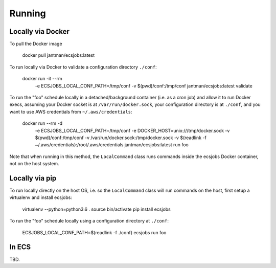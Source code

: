 Running
=======

Locally via Docker
------------------

To pull the Docker image

    docker pull jantman/ecsjobs:latest

To run locally via Docker to validate a configuration directory ``./conf``:

    docker run -it --rm \
      -e ECSJOBS_LOCAL_CONF_PATH=/tmp/conf \
      -v $(pwd)/conf:/tmp/conf \
      jantman/ecsjobs:latest \
      validate

To run the "foo" schedule locally in a detached/background container (i.e. as a cron job) and allow it to run Docker execs, assuming your Docker socket is at ``/var/run/docker.sock``, your configuration directory is at ``./conf``, and you want to use AWS credentials from ``~/.aws/credentials``:

    docker run --rm -d \
      -e ECSJOBS_LOCAL_CONF_PATH=/tmp/conf \
      -e DOCKER_HOST=unix:///tmp/docker.sock \
      -v $(pwd)/conf:/tmp/conf \
      -v /var/run/docker.sock:/tmp/docker.sock \
      -v $(readlink -f ~/.aws/credentials):/root/.aws/credentials \
      jantman/ecsjobs:latest \
      run foo

Note that when running in this method, the ``LocalCommand`` class runs commands inside the ecsjobs Docker container, not on the host system.

Locally via pip
---------------

To run locally directly on the host OS, i.e. so the ``LocalCommand`` class will run commands on the host, first setup a virtualenv and install ecsjobs:

    virtualenv --python=python3.6 .
    source bin/activate
    pip install ecsjobs

To run the "foo" schedule locally using a configuration directory at ``./conf``:

    ECSJOBS_LOCAL_CONF_PATH=$(readlink -f ./conf) ecsjobs run foo

In ECS
------

TBD.
